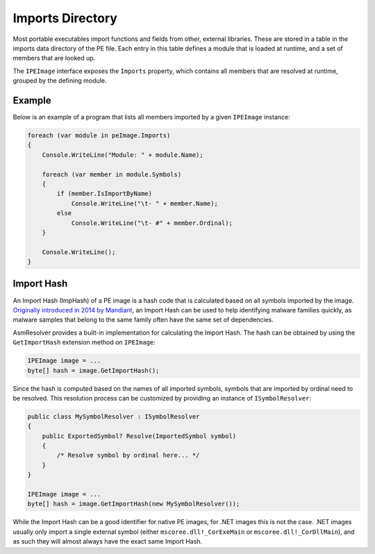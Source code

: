 Imports Directory
=================

Most portable executables import functions and fields from other, external libraries. These are stored in a table in the imports data directory of the PE file. Each entry in this table defines a module that is loaded at runtime, and a set of members that are looked up.

The ``IPEImage`` interface exposes the ``Imports`` property, which contains all members that are resolved at runtime, grouped by the defining module.

Example
-------

Below is an example of a program that lists all members imported by a given ``IPEImage`` instance: 

.. code-block:: csharp

    foreach (var module in peImage.Imports)
    {
        Console.WriteLine("Module: " + module.Name);

        foreach (var member in module.Symbols)
        {
            if (member.IsImportByName)
                Console.WriteLine("\t- " + member.Name);
            else
                Console.WriteLine("\t- #" + member.Ordinal);
        }

        Console.WriteLine();
    }


.. _pe-import-hash:

Import Hash
-----------

An Import Hash (ImpHash) of a PE image is a hash code that is calculated based on all symbols imported by the image. `Originally introduced in 2014 by Mandiant <https://www.fireeye.com/blog/threat-research/2014/01/tracking-malware-import-hashing.html>`_, an Import Hash can be used to help identifying malware families quickly, as malware samples that belong to the same family often have the same set of dependencies.

AsmResolver provides a built-in implementation for calculating the Import Hash. The hash can be obtained by using the ``GetImportHash`` extension method on ``IPEImage``:

.. code-block:: csharp

    IPEImage image = ...
    byte[] hash = image.GetImportHash();


Since the hash is computed based on the names of all imported symbols, symbols that are imported by ordinal need to be resolved. This resolution process can be customized by providing an instance of ``ISymbolResolver``:

.. code-block:: csharp

    public class MySymbolResolver : ISymbolResolver
    {
        public ExportedSymbol? Resolve(ImportedSymbol symbol)
        {
            /* Resolve symbol by ordinal here... */
        }
    }

    IPEImage image = ...
    byte[] hash = image.GetImportHash(new MySymbolResolver());



While the Import Hash can be a good identifier for native PE images, for .NET images this is not the case. .NET images usually only import a single external symbol (either ``mscoree.dll!_CorExeMain`` or ``mscoree.dll!_CorDllMain``), and as such they will almost always have the exact same Import Hash. 